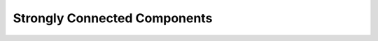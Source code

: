 Strongly Connected Components
=============================

.. autosummary::
   :toctree: generated/
   :nosignatures:

   atcoder.scc.SCCGraph
